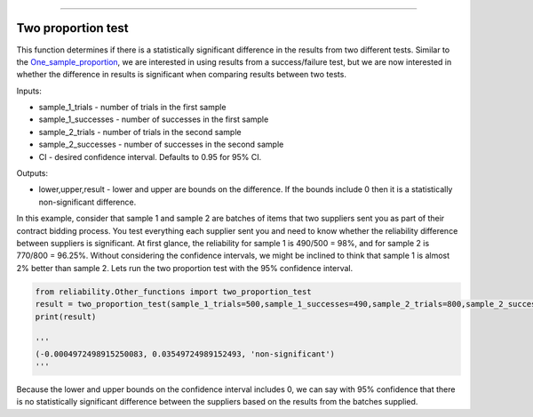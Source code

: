 .. image:: images/logo.png

-------------------------------------

Two proportion test
'''''''''''''''''''

This function determines if there is a statistically significant difference in the results from two different tests. Similar to the `One_sample_proportion <https://reliability.readthedocs.io/en/latest/One%20sample%20proportion.html>`_, we are interested in using results from a success/failure test, but we are now interested in whether the difference in results is significant when comparing results between two tests.

Inputs:

-   sample_1_trials - number of trials in the first sample
-   sample_1_successes - number of successes in the first sample
-   sample_2_trials - number of trials in the second sample
-   sample_2_successes - number of successes in the second sample
-   CI - desired confidence interval. Defaults to 0.95 for 95% CI.
    
Outputs:

-   lower,upper,result - lower and upper are bounds on the difference. If the bounds include 0 then it is a statistically non-significant difference.

In this example, consider that sample 1 and sample 2 are batches of items that two suppliers sent you as part of their contract bidding process. You test everything each supplier sent you and need to know whether the reliability difference between suppliers is significant. At first glance, the reliability for sample 1 is 490/500 = 98%, and for sample 2 is 770/800 = 96.25%. Without considering the confidence intervals, we might be inclined to think that sample 1 is almost 2% better than sample 2. Lets run the two proportion test with the 95% confidence interval.

.. code:: python

    from reliability.Other_functions import two_proportion_test
    result = two_proportion_test(sample_1_trials=500,sample_1_successes=490,sample_2_trials=800,sample_2_successes=770)
    print(result)

    '''
    (-0.0004972498915250083, 0.03549724989152493, 'non-significant')
    '''
Because the lower and upper bounds on the confidence interval includes 0, we can say with 95% confidence that there is no statistically significant difference between the suppliers based on the results from the batches supplied.
